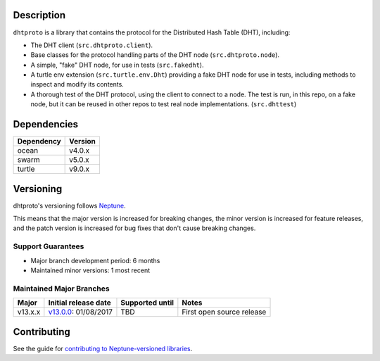 Description
===========

``dhtproto`` is a library that contains the protocol for the Distributed Hash
Table (DHT), including:

* The DHT client (``src.dhtproto.client``).
* Base classes for the protocol handling parts of the DHT node
  (``src.dhtproto.node``).
* A simple, "fake" DHT node, for use in tests (``src.fakedht``).
* A turtle env extension (``src.turtle.env.Dht``) providing a fake DHT node for
  use in tests, including methods to inspect and modify its contents.
* A thorough test of the DHT protocol, using the client to connect to a node.
  The test is run, in this repo, on a fake node, but it can be reused in other
  repos to test real node implementations. (``src.dhttest``)

Dependencies
============

==========  =======
Dependency  Version
==========  =======
ocean       v4.0.x
swarm       v5.0.x
turtle      v9.0.x
==========  =======

Versioning
==========

dhtproto's versioning follows `Neptune
<https://github.com/sociomantic-tsunami/neptune/blob/master/doc/library-user.rst>`_.

This means that the major version is increased for breaking changes, the minor
version is increased for feature releases, and the patch version is increased
for bug fixes that don't cause breaking changes.

Support Guarantees
------------------

* Major branch development period: 6 months
* Maintained minor versions: 1 most recent

Maintained Major Branches
-------------------------

======= ==================== =============== =====
Major   Initial release date Supported until Notes
======= ==================== =============== =====
v13.x.x v13.0.0_: 01/08/2017 TBD             First open source release
======= ==================== =============== =====

.. _v13.0.0: https://github.com/sociomantic-tsunami/dhtproto/releases/tag/v13.0.0


Contributing
============

See the guide for `contributing to Neptune-versioned libraries
<https://github.com/sociomantic-tsunami/neptune/blob/master/doc/library-contributor.rst>`_.
